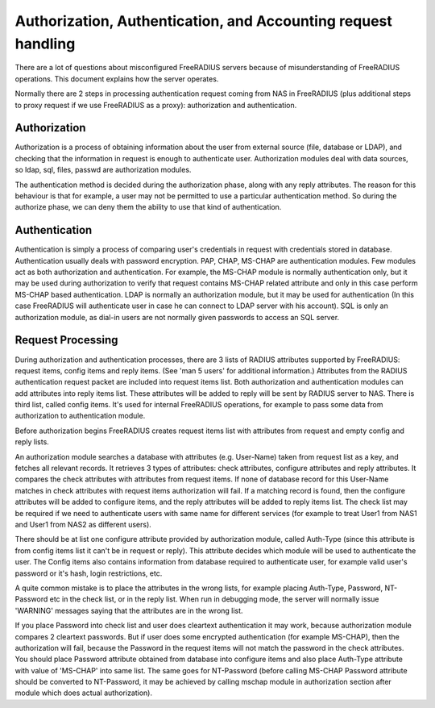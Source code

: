 Authorization, Authentication, and Accounting request handling
==============================================================

There are a lot of questions about misconfigured FreeRADIUS servers
because of misunderstanding of FreeRADIUS operations.  This document
explains how the server operates.

Normally there are 2 steps in processing authentication request coming
from NAS in FreeRADIUS (plus additional steps to proxy request if we
use FreeRADIUS as a proxy): authorization and authentication.


Authorization
-------------

Authorization is a process of obtaining information about the user
from external source (file, database or LDAP), and checking that the
information in request is enough to authenticate user.  Authorization
modules deal with data sources, so ldap, sql, files, passwd are
authorization modules.

The authentication method is decided during the authorization phase,
along with any reply attributes.  The reason for this behaviour is
that for example, a user may not be permitted to use a particular
authentication method.  So during the authorize phase, we can deny
them the ability to use that kind of authentication.

Authentication
--------------

Authentication is simply a process of comparing user's credentials in
request with credentials stored in database.  Authentication usually
deals with password encryption.  PAP, CHAP, MS-CHAP are authentication
modules.  Few modules act as both authorization and authentication.
For example, the MS-CHAP module is normally authentication only, but it
may be used during authorization to verify that request contains
MS-CHAP related attribute and only in this case perform MS-CHAP based
authentication. LDAP is normally an authorization module, but it may
be used for authentication (In this case FreeRADIUS will authenticate
user in case he can connect to LDAP server with his account).  SQL is
only an authorization module, as dial-in users are not normally given
passwords to access an SQL server.


Request Processing
------------------

During authorization and authentication processes, there are 3 lists
of RADIUS attributes supported by FreeRADIUS: request items, config
items and reply items.  (See 'man 5 users' for additional
information.)  Attributes from the RADIUS authentication request
packet are included into request items list.  Both authorization and
authentication modules can add attributes into reply items list. These
attributes will be added to reply will be sent by RADIUS server to
NAS.  There is third list, called config items.  It's used for
internal FreeRADIUS operations, for example to pass some data from
authorization to authentication module.

Before authorization begins FreeRADIUS creates request items list with
attributes from request and empty config and reply lists.

An authorization module searches a database with attributes
(e.g. User-Name) taken from request list as a key, and fetches all
relevant records.  It retrieves 3 types of attributes: check
attributes, configure attributes and reply attributes. It compares the
check attributes with attributes from request items. If none of
database record for this User-Name matches in check attributes with
request items authorization will fail. If a matching record is found,
then the configure attributes will be added to configure items, and
the reply attributes will be added to reply items list.  The check
list may be required if we need to authenticate users with same name
for different services (for example to treat User1 from NAS1 and User1
from NAS2 as different users).

There should be at list one configure attribute provided by
authorization module, called Auth-Type (since this attribute is from
config items list it can't be in request or reply).  This attribute
decides which module will be used to authenticate the user.  The
Config items also contains information from database required to
authenticate user, for example valid user's password or it's hash,
login restrictions, etc.

A quite common mistake is to place the attributes in the wrong lists,
for example placing Auth-Type, Password, NT-Password etc in the check
list, or in the reply list.  When run in debugging mode, the server
will normally issue 'WARNING' messages saying that the attributes are
in the wrong list.

If you place Password into check list and user does cleartext
authentication it may work, because authorization module compares 2
cleartext passwords.  But if user does some encrypted authentication
(for example MS-CHAP), then the authorization will fail, because the
Password in the request items will not match the password in the check
attributes.  You should place Password attribute obtained from
database into configure items and also place Auth-Type attribute with
value of 'MS-CHAP' into same list.  The same goes for NT-Password
(before calling MS-CHAP Password attribute should be converted to
NT-Password, it may be achieved by calling mschap module in
authorization section after module which does actual authorization).
